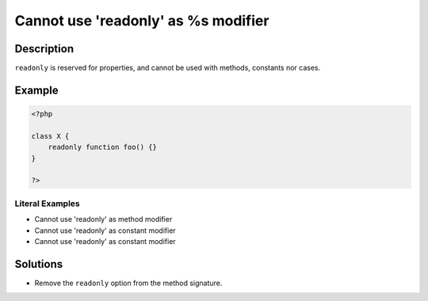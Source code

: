 .. _cannot-use-\'readonly\'-as-%s-modifier:

Cannot use \'readonly\' as %s modifier
--------------------------------------
 
.. meta::
	:description:
		Cannot use \'readonly\' as %s modifier: ``readonly`` is reserved for properties, and cannot be used with methods, constants nor cases.
	:og:image: https://php-changed-behaviors.readthedocs.io/en/latest/_static/logo.png
	:og:type: article
	:og:title: Cannot use \&#039;readonly\&#039; as %s modifier
	:og:description: ``readonly`` is reserved for properties, and cannot be used with methods, constants nor cases
	:og:url: https://php-errors.readthedocs.io/en/latest/messages/cannot-use-%27readonly%27-as-%25s-modifier.html
	:og:locale: en
	:twitter:card: summary_large_image
	:twitter:site: @exakat
	:twitter:title: Cannot use \'readonly\' as %s modifier
	:twitter:description: Cannot use \'readonly\' as %s modifier: ``readonly`` is reserved for properties, and cannot be used with methods, constants nor cases
	:twitter:creator: @exakat
	:twitter:image:src: https://php-changed-behaviors.readthedocs.io/en/latest/_static/logo.png

.. raw:: html

	<script type="application/ld+json">{"@context":"https:\/\/schema.org","@graph":[{"@type":"WebPage","@id":"https:\/\/php-errors.readthedocs.io\/en\/latest\/tips\/cannot-use-\\'readonly\\'-as-%s-modifier.html","url":"https:\/\/php-errors.readthedocs.io\/en\/latest\/tips\/cannot-use-\\'readonly\\'-as-%s-modifier.html","name":"Cannot use \\'readonly\\' as %s modifier","isPartOf":{"@id":"https:\/\/www.exakat.io\/"},"datePublished":"Fri, 21 Feb 2025 18:53:43 +0000","dateModified":"Fri, 21 Feb 2025 18:53:43 +0000","description":"``readonly`` is reserved for properties, and cannot be used with methods, constants nor cases","inLanguage":"en-US","potentialAction":[{"@type":"ReadAction","target":["https:\/\/php-tips.readthedocs.io\/en\/latest\/tips\/cannot-use-\\'readonly\\'-as-%s-modifier.html"]}]},{"@type":"WebSite","@id":"https:\/\/www.exakat.io\/","url":"https:\/\/www.exakat.io\/","name":"Exakat","description":"Smart PHP static analysis","inLanguage":"en-US"}]}</script>

Description
___________
 
``readonly`` is reserved for properties, and cannot be used with methods, constants nor cases.

Example
_______

.. code-block:: php

   <?php
   
   class X {
       readonly function foo() {}
   }
   
   ?>


Literal Examples
****************
+ Cannot use \'readonly\' as method modifier
+ Cannot use \'readonly\' as constant modifier
+ Cannot use \'readonly\' as constant modifier

Solutions
_________

+ Remove the ``readonly`` option from the method signature.
